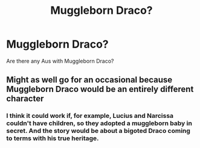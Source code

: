 #+TITLE: Muggleborn Draco?

* Muggleborn Draco?
:PROPERTIES:
:Score: 0
:DateUnix: 1539227937.0
:DateShort: 2018-Oct-11
:FlairText: Request
:END:
Are there any Aus with Muggleborn Draco?


** Might as well go for an occasional because Muggleborn Draco would be an entirely different character
:PROPERTIES:
:Score: 6
:DateUnix: 1539237762.0
:DateShort: 2018-Oct-11
:END:

*** I think it could work if, for example, Lucius and Narcissa couldn't have children, so they adopted a muggleborn baby in secret. And the story would be about a bigoted Draco coming to terms with his true heritage.
:PROPERTIES:
:Author: heavy__rain
:Score: 3
:DateUnix: 1539260307.0
:DateShort: 2018-Oct-11
:END:
